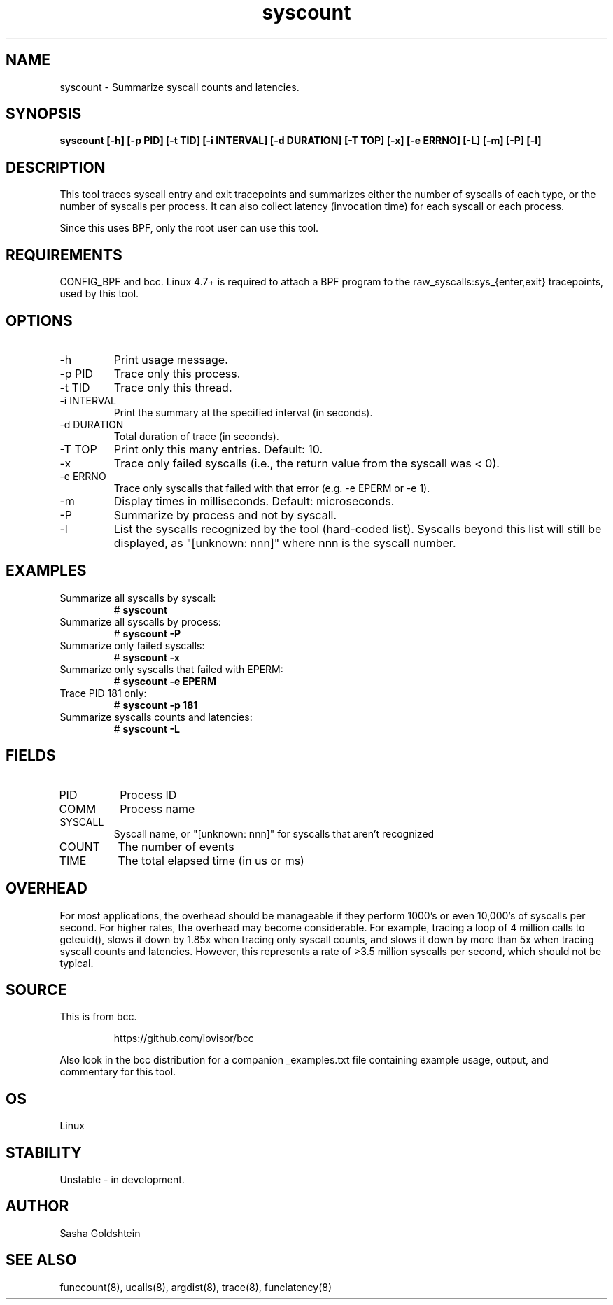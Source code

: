 .TH syscount 8  "2017-02-15" "USER COMMANDS"
.SH NAME
syscount \- Summarize syscall counts and latencies.
.SH SYNOPSIS
.B syscount [-h] [-p PID] [-t TID] [-i INTERVAL] [-d DURATION] [-T TOP] [-x] [-e ERRNO] [-L] [-m] [-P] [-l]
.SH DESCRIPTION
This tool traces syscall entry and exit tracepoints and summarizes either the
number of syscalls of each type, or the number of syscalls per process. It can
also collect latency (invocation time) for each syscall or each process.

Since this uses BPF, only the root user can use this tool.
.SH REQUIREMENTS
CONFIG_BPF and bcc. Linux 4.7+ is required to attach a BPF program to the
raw_syscalls:sys_{enter,exit} tracepoints, used by this tool.
.SH OPTIONS
.TP
\-h
Print usage message.
.TP
\-p PID
Trace only this process.
.TP
\-t TID
Trace only this thread.
.TP
\-i INTERVAL
Print the summary at the specified interval (in seconds).
.TP
\-d DURATION
Total duration of trace (in seconds).
.TP
\-T TOP
Print only this many entries. Default: 10.
.TP
\-x
Trace only failed syscalls (i.e., the return value from the syscall was < 0).
.TP
\-e ERRNO
Trace only syscalls that failed with that error (e.g. -e EPERM or -e 1).
.TP
\-m
Display times in milliseconds. Default: microseconds.
.TP
\-P
Summarize by process and not by syscall.
.TP
\-l
List the syscalls recognized by the tool (hard-coded list). Syscalls beyond this
list will still be displayed, as "[unknown: nnn]" where nnn is the syscall
number.
.SH EXAMPLES
.TP
Summarize all syscalls by syscall:
#
.B syscount
.TP
Summarize all syscalls by process:
#
.B syscount \-P
.TP
Summarize only failed syscalls:
#
.B syscount \-x
.TP
Summarize only syscalls that failed with EPERM:
#
.B syscount \-e EPERM
.TP
Trace PID 181 only:
#
.B syscount \-p 181
.TP
Summarize syscalls counts and latencies:
#
.B syscount \-L
.SH FIELDS
.TP
PID
Process ID
.TP
COMM
Process name
.TP
SYSCALL
Syscall name, or "[unknown: nnn]" for syscalls that aren't recognized
.TP
COUNT
The number of events
.TP
TIME
The total elapsed time (in us or ms)
.SH OVERHEAD
For most applications, the overhead should be manageable if they perform 1000's
or even 10,000's of syscalls per second. For higher rates, the overhead may
become considerable. For example, tracing a loop of 4 million calls to geteuid(),
slows it down by 1.85x when tracing only syscall counts, and slows it down by
more than 5x when tracing syscall counts and latencies. However, this represents
a rate of >3.5 million syscalls per second, which should not be typical.
.SH SOURCE
This is from bcc.
.IP
https://github.com/iovisor/bcc
.PP
Also look in the bcc distribution for a companion _examples.txt file containing
example usage, output, and commentary for this tool.
.SH OS
Linux
.SH STABILITY
Unstable - in development.
.SH AUTHOR
Sasha Goldshtein
.SH SEE ALSO
funccount(8), ucalls(8), argdist(8), trace(8), funclatency(8)
